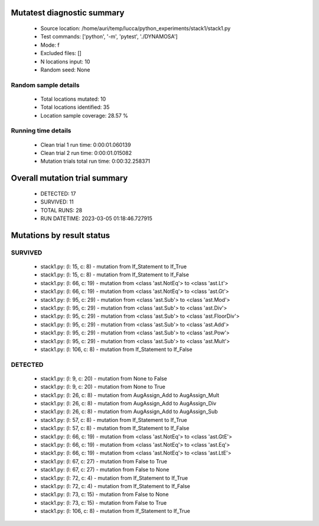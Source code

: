 Mutatest diagnostic summary
===========================
 - Source location: /home/auri/temp/lucca/python_experiments/stack1/stack1.py
 - Test commands: ['python', '-m', 'pytest', './DYNAMOSA']
 - Mode: f
 - Excluded files: []
 - N locations input: 10
 - Random seed: None

Random sample details
---------------------
 - Total locations mutated: 10
 - Total locations identified: 35
 - Location sample coverage: 28.57 %


Running time details
--------------------
 - Clean trial 1 run time: 0:00:01.060139
 - Clean trial 2 run time: 0:00:01.015082
 - Mutation trials total run time: 0:00:32.258371

Overall mutation trial summary
==============================
 - DETECTED: 17
 - SURVIVED: 11
 - TOTAL RUNS: 28
 - RUN DATETIME: 2023-03-05 01:18:46.727915


Mutations by result status
==========================


SURVIVED
--------
 - stack1.py: (l: 15, c: 8) - mutation from If_Statement to If_True
 - stack1.py: (l: 15, c: 8) - mutation from If_Statement to If_False
 - stack1.py: (l: 66, c: 19) - mutation from <class 'ast.NotEq'> to <class 'ast.Lt'>
 - stack1.py: (l: 66, c: 19) - mutation from <class 'ast.NotEq'> to <class 'ast.Gt'>
 - stack1.py: (l: 95, c: 29) - mutation from <class 'ast.Sub'> to <class 'ast.Mod'>
 - stack1.py: (l: 95, c: 29) - mutation from <class 'ast.Sub'> to <class 'ast.Div'>
 - stack1.py: (l: 95, c: 29) - mutation from <class 'ast.Sub'> to <class 'ast.FloorDiv'>
 - stack1.py: (l: 95, c: 29) - mutation from <class 'ast.Sub'> to <class 'ast.Add'>
 - stack1.py: (l: 95, c: 29) - mutation from <class 'ast.Sub'> to <class 'ast.Pow'>
 - stack1.py: (l: 95, c: 29) - mutation from <class 'ast.Sub'> to <class 'ast.Mult'>
 - stack1.py: (l: 106, c: 8) - mutation from If_Statement to If_False


DETECTED
--------
 - stack1.py: (l: 9, c: 20) - mutation from None to False
 - stack1.py: (l: 9, c: 20) - mutation from None to True
 - stack1.py: (l: 26, c: 8) - mutation from AugAssign_Add to AugAssign_Mult
 - stack1.py: (l: 26, c: 8) - mutation from AugAssign_Add to AugAssign_Div
 - stack1.py: (l: 26, c: 8) - mutation from AugAssign_Add to AugAssign_Sub
 - stack1.py: (l: 57, c: 8) - mutation from If_Statement to If_True
 - stack1.py: (l: 57, c: 8) - mutation from If_Statement to If_False
 - stack1.py: (l: 66, c: 19) - mutation from <class 'ast.NotEq'> to <class 'ast.GtE'>
 - stack1.py: (l: 66, c: 19) - mutation from <class 'ast.NotEq'> to <class 'ast.Eq'>
 - stack1.py: (l: 66, c: 19) - mutation from <class 'ast.NotEq'> to <class 'ast.LtE'>
 - stack1.py: (l: 67, c: 27) - mutation from False to True
 - stack1.py: (l: 67, c: 27) - mutation from False to None
 - stack1.py: (l: 72, c: 4) - mutation from If_Statement to If_True
 - stack1.py: (l: 72, c: 4) - mutation from If_Statement to If_False
 - stack1.py: (l: 73, c: 15) - mutation from False to None
 - stack1.py: (l: 73, c: 15) - mutation from False to True
 - stack1.py: (l: 106, c: 8) - mutation from If_Statement to If_True